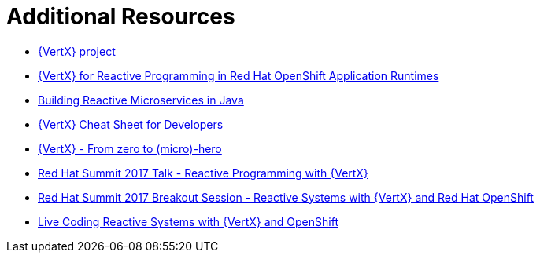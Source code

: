 [[vertx-additional-resources]]
= Additional Resources

* link:http://vertx.io[{VertX} project]
* link:http://middlewareblog.redhat.com/2017/05/04/vert-x-for-reactive-programming-in-red-hat-openshift-application-runtimes/[{VertX} for Reactive Programming in Red Hat OpenShift Application Runtimes]
* link:https://developers.redhat.com/promotions/building-reactive-microservices-in-java/[Building Reactive Microservices in Java]
* link:https://developers.redhat.com/promotions/vertx-cheatsheet/[{VertX} Cheat Sheet for Developers]
* link:http://escoffier.me/vertx-hol/#_vert_x[{VertX} - From zero to (micro)-hero]
* link:https://github.com/cescoffier/rhsummit17-reactive-programming-with-vertx/blob/master/reactive-programming-with-vertx.pdf[Red Hat Summit 2017 Talk - Reactive Programming with {VertX}]
* link:https://www.redhat.com/en/about/videos/reactive-systems-eclipse-vertx-and-red-hat-openshift[Red Hat Summit 2017 Breakout Session - Reactive Systems with {VertX} and Red Hat OpenShift]
* link:https://developers.redhat.com/blog/2017/06/21/live-coding-reactive-systems-weclipse-vert-x-and-openshift/[Live Coding Reactive Systems with {VertX} and OpenShift]
